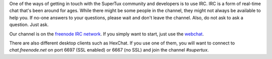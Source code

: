 One of the ways of getting in touch with the SuperTux community and developers
is to use IRC. IRC is a form of real-time chat that's been around for ages.
While there might be some people in the channel, they might not always be
available to help you. If no-one answers to your questions, please wait and
don't leave the channel. Also, do not ask to ask a question. Just ask.

Our channel is on the `freenode IRC network <https://freenode.net/>`__. If you
simply want to start, just use the
`webchat <https://kiwiirc.com/client/chat.freenode.net:+6697/#supertux>`__.

There are also different desktop clients such as HexChat. If you use one of
them, you will want to connect to `chat.freenode.net` on port 6697 (SSL
enabled) or 6667 (no SSL) and join the channel `#supertux`.
